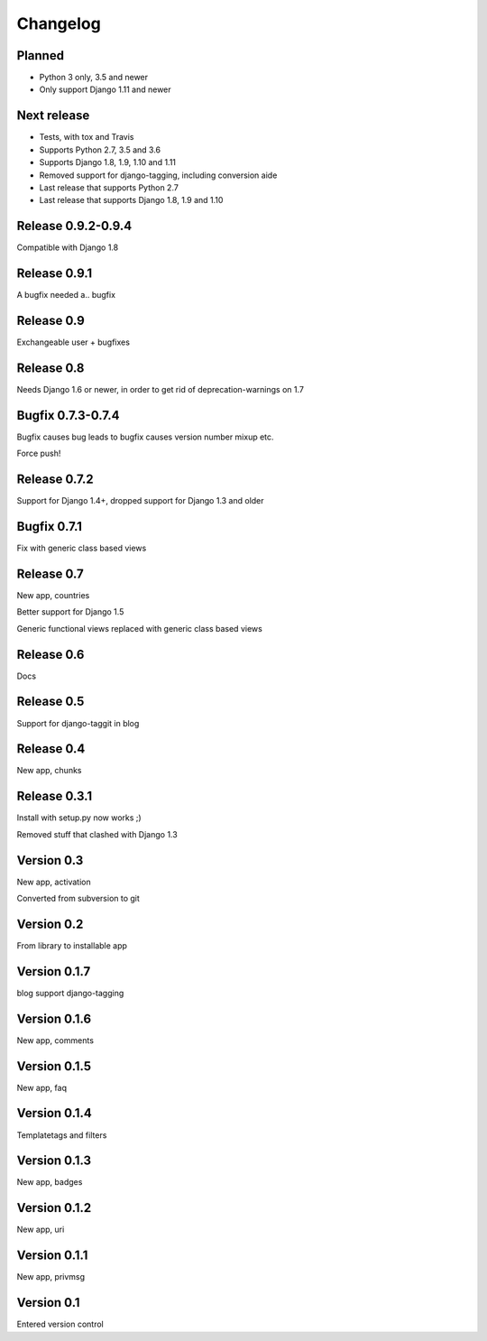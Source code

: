 Changelog
=========

Planned
-------

* Python 3 only, 3.5 and newer
* Only support Django 1.11 and newer

Next release
------------

* Tests, with tox and Travis
* Supports Python 2.7, 3.5 and 3.6
* Supports Django 1.8, 1.9, 1.10 and 1.11
* Removed support for django-tagging, including conversion aide
* Last release that supports Python 2.7
* Last release that supports Django 1.8, 1.9 and 1.10

Release 0.9.2-0.9.4
-------------------

Compatible with Django 1.8

Release 0.9.1
-------------

A bugfix needed a.. bugfix

Release 0.9
-----------

Exchangeable user + bugfixes

Release 0.8
-----------

Needs Django 1.6 or newer, in order to get rid of deprecation-warnings
on 1.7

Bugfix 0.7.3-0.7.4
------------------

Bugfix causes bug leads to bugfix causes version number mixup etc.

Force push!

Release 0.7.2
-------------

Support for Django 1.4+, dropped support for Django 1.3 and older

Bugfix 0.7.1
------------

Fix with generic class based views

Release 0.7
-----------

New app, countries

Better support for Django 1.5

Generic functional views replaced with generic class based views

Release 0.6
-----------

Docs

Release 0.5
-----------

Support for django-taggit in blog

Release 0.4
-----------

New app, chunks

Release 0.3.1
-------------

Install with setup.py now works ;)

Removed stuff that clashed with Django 1.3

Version 0.3
-----------

New app, activation

Converted from subversion to git

Version 0.2
-----------

From library to installable app

Version 0.1.7
-------------

blog support django-tagging

Version 0.1.6
-------------

New app, comments

Version 0.1.5
-------------

New app, faq

Version 0.1.4
-------------

Templatetags and filters

Version 0.1.3
-------------

New app, badges

Version 0.1.2
-------------

New app, uri

Version 0.1.1
-------------

New app, privmsg

Version 0.1
-----------

Entered version control
